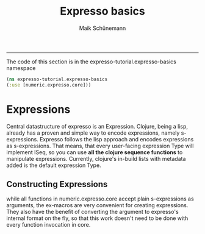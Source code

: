 #+TITLE:Expresso basics 
#+AUTHOR: Maik Schünemann
#+email: maikschuenemann@gmail.com
#+STARTUP:showall
-----

The code of this section is in the expresso-tutorial.expresso-basics namespace
#+begin_src clojure :exports both :results output :tangle yes
  (ns expresso-tutorial.expresso-basics
  (:use [numeric.expresso.core]))
#+end_src

* Expressions
  Central datastructure of expresso is an Expression.
  Clojure, being a lisp, already has a proven and simple way to encode
  expressions, namely s-expressions.
  Expresso follows the lisp approach and encodes expressions as s-expressions.
  That means, that every user-facing expression Type will implement ISeq, so 
  you can use *all the clojure sequence functions* to manipulate expressions.
  Currently, clojure's in-build lists with metadata added is the default 
  expression Type.

** Constructing Expressions
   while all functions in numeric.expresso.core accept plain s-expressions as 
   arguments, the ex-macros are very convenient for creating expressions.
   They also have the benefit of converting the argument to expresso's internal
   format on the fly, so that this work doesn't need to be done with every
   function invocation in core.

  #+begin_src clojure :exports both :results output :tangle yes
  
   #+end_src

  
